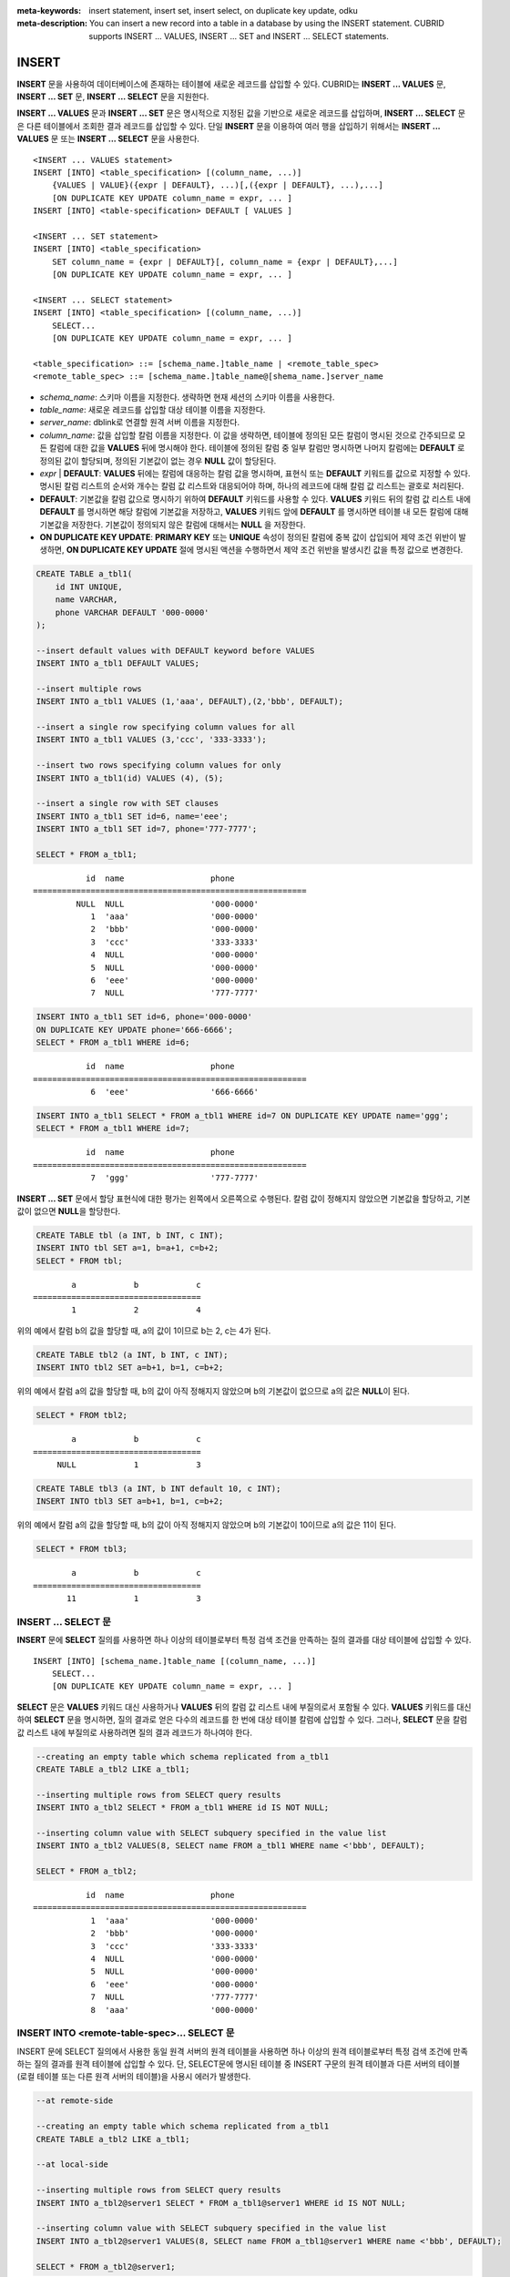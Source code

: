 
:meta-keywords: insert statement, insert set, insert select, on duplicate key update, odku
:meta-description: You can insert a new record into a table in a database by using the INSERT statement. CUBRID supports INSERT ... VALUES, INSERT ... SET and INSERT ... SELECT statements.

******
INSERT
******

**INSERT** 문을 사용하여 데이터베이스에 존재하는 테이블에 새로운 레코드를 삽입할 수 있다. CUBRID는 **INSERT ... VALUES** 문, **INSERT ... SET** 문, **INSERT ... SELECT** 문을 지원한다.

**INSERT ... VALUES** 문과 **INSERT ... SET** 문은 명시적으로 지정된 값을 기반으로 새로운 레코드를 삽입하며, **INSERT ... SELECT** 문은 다른 테이블에서 조회한 결과 레코드를 삽입할 수 있다. 단일 **INSERT** 문을 이용하여 여러 행을 삽입하기 위해서는 **INSERT ... VALUES** 문 또는 **INSERT ... SELECT** 문을 사용한다.

::

    <INSERT ... VALUES statement>
    INSERT [INTO] <table_specification> [(column_name, ...)]
        {VALUES | VALUE}({expr | DEFAULT}, ...)[,({expr | DEFAULT}, ...),...]
        [ON DUPLICATE KEY UPDATE column_name = expr, ... ]
    INSERT [INTO] <table-specification> DEFAULT [ VALUES ]

    <INSERT ... SET statement>
    INSERT [INTO] <table_specification>
        SET column_name = {expr | DEFAULT}[, column_name = {expr | DEFAULT},...]
        [ON DUPLICATE KEY UPDATE column_name = expr, ... ]

    <INSERT ... SELECT statement>
    INSERT [INTO] <table_specification> [(column_name, ...)]
        SELECT...
        [ON DUPLICATE KEY UPDATE column_name = expr, ... ]

    <table_specification> ::= [schema_name.]table_name | <remote_table_spec>
    <remote_table_spec> ::= [schema_name.]table_name@[shema_name.]server_name

*   *schema_name*: 스키마 이름을 지정한다. 생략하면 현재 세션의 스키마 이름을 사용한다.

*   *table_name*: 새로운 레코드를 삽입할 대상 테이블 이름을 지정한다.

*   *server_name*: dblink로 연결할 원격 서버 이름을 지정한다.

*   *column_name*: 값을 삽입할 칼럼 이름을 지정한다. 이 값을 생략하면, 테이블에 정의된 모든 칼럼이 명시된 것으로 간주되므로 모든 칼럼에 대한 값을 **VALUES** 뒤에 명시해야 한다. 테이블에 정의된 칼럼 중 일부 칼럼만 명시하면 나머지 칼럼에는 **DEFAULT** 로 정의된 값이 할당되며, 정의된 기본값이 없는 경우 **NULL** 값이 할당된다.

*   *expr* | **DEFAULT**: **VALUES** 뒤에는 칼럼에 대응하는 칼럼 값을 명시하며, 표현식 또는 **DEFAULT** 키워드를 값으로 지정할 수 있다. 명시된 칼럼 리스트의 순서와 개수는 칼럼 값 리스트와 대응되어야 하며, 하나의 레코드에 대해 칼럼 값 리스트는 괄호로 처리된다.

*   **DEFAULT**: 기본값을 칼럼 값으로 명시하기 위하여 **DEFAULT** 키워드를 사용할 수 있다. **VALUES** 키워드 뒤의 칼럼 값 리스트 내에 **DEFAULT** 를 명시하면 해당 칼럼에 기본값을 저장하고, **VALUES** 키워드 앞에 **DEFAULT** 를 명시하면 테이블 내 모든 칼럼에 대해 기본값을 저장한다. 기본값이 정의되지 않은 칼럼에 대해서는 **NULL** 을 저장한다.

*   **ON DUPLICATE KEY UPDATE**: **PRIMARY KEY** 또는 **UNIQUE** 속성이 정의된 칼럼에 중복 값이 삽입되어 제약 조건 위반이 발생하면, **ON DUPLICATE KEY UPDATE** 절에 명시된 액션을 수행하면서 제약 조건 위반을 발생시킨 값을 특정 값으로 변경한다.

.. code-block:: sql

    CREATE TABLE a_tbl1(
        id INT UNIQUE,
        name VARCHAR,
        phone VARCHAR DEFAULT '000-0000'
    );
     
    --insert default values with DEFAULT keyword before VALUES
    INSERT INTO a_tbl1 DEFAULT VALUES;
     
    --insert multiple rows
    INSERT INTO a_tbl1 VALUES (1,'aaa', DEFAULT),(2,'bbb', DEFAULT);
     
    --insert a single row specifying column values for all
    INSERT INTO a_tbl1 VALUES (3,'ccc', '333-3333');
     
    --insert two rows specifying column values for only
    INSERT INTO a_tbl1(id) VALUES (4), (5);
     
    --insert a single row with SET clauses
    INSERT INTO a_tbl1 SET id=6, name='eee';
    INSERT INTO a_tbl1 SET id=7, phone='777-7777';
    
    SELECT * FROM a_tbl1;
    
::
    
               id  name                  phone
    =========================================================
             NULL  NULL                  '000-0000'
                1  'aaa'                 '000-0000'
                2  'bbb'                 '000-0000'
                3  'ccc'                 '333-3333'
                4  NULL                  '000-0000'
                5  NULL                  '000-0000'
                6  'eee'                 '000-0000'
                7  NULL                  '777-7777' 
     
.. code-block:: sql

    INSERT INTO a_tbl1 SET id=6, phone='000-0000'
    ON DUPLICATE KEY UPDATE phone='666-6666';
    SELECT * FROM a_tbl1 WHERE id=6;
    
::

               id  name                  phone
    =========================================================
                6  'eee'                 '666-6666'
     
.. code-block:: sql

    INSERT INTO a_tbl1 SELECT * FROM a_tbl1 WHERE id=7 ON DUPLICATE KEY UPDATE name='ggg';
    SELECT * FROM a_tbl1 WHERE id=7;
    
::

    
               id  name                  phone
    =========================================================
                7  'ggg'                 '777-7777'

**INSERT ... SET** 문에서 할당 표현식에 대한 평가는 왼쪽에서 오른쪽으로 수행된다. 칼럼 값이 정해지지 않았으면 기본값을 할당하고, 기본값이 없으면 **NULL**\을 할당한다.
 
.. code-block:: sql

    CREATE TABLE tbl (a INT, b INT, c INT);
    INSERT INTO tbl SET a=1, b=a+1, c=b+2;
    SELECT * FROM tbl;
    
::

            a            b            c
    ===================================
            1            2            4
    
위의 예에서 칼럼 b의 값을 할당할 때, a의 값이 1이므로 b는 2, c는 4가 된다.
 

.. code-block:: sql
 
    CREATE TABLE tbl2 (a INT, b INT, c INT);
    INSERT INTO tbl2 SET a=b+1, b=1, c=b+2;
 
위의 예에서 칼럼 a의 값을 할당할 때, b의 값이 아직 정해지지 않았으며 b의 기본값이 없으므로 a의 값은 **NULL**\ 이 된다.
 
.. code-block:: sql
    
    SELECT * FROM tbl2;

::
    
            a            b            c
    ===================================
         NULL            1            3
  
 
.. code-block:: sql
    
    CREATE TABLE tbl3 (a INT, b INT default 10, c INT);
    INSERT INTO tbl3 SET a=b+1, b=1, c=b+2;
 
위의 예에서 칼럼 a의 값을 할당할 때, b의 값이 아직 정해지지 않았으며 b의 기본값이 10이므로 a의 값은 11이 된다.
   
.. code-block:: sql

    SELECT * FROM tbl3;
    
::

            a            b            c
    ===================================
           11            1            3

INSERT ... SELECT 문
====================

**INSERT** 문에 **SELECT** 질의를 사용하면 하나 이상의 테이블로부터 특정 검색 조건을 만족하는 질의 결과를  대상 테이블에 삽입할 수 있다.

::

    INSERT [INTO] [schema_name.]table_name [(column_name, ...)]
        SELECT...
        [ON DUPLICATE KEY UPDATE column_name = expr, ... ]

**SELECT** 문은 **VALUES** 키워드 대신 사용하거나 **VALUES** 뒤의 칼럼 값 리스트 내에 부질의로서 포함될 수 있다. **VALUES** 키워드를 대신하여 **SELECT** 문을 명시하면, 질의 결과로 얻은 다수의 레코드를 한 번에 대상 테이블 칼럼에 삽입할 수 있다. 그러나, **SELECT** 문을 칼럼 값 리스트 내에 부질의로 사용하려면 질의 결과 레코드가 하나여야 한다. 

.. code-block:: sql

    --creating an empty table which schema replicated from a_tbl1
    CREATE TABLE a_tbl2 LIKE a_tbl1;
     
    --inserting multiple rows from SELECT query results
    INSERT INTO a_tbl2 SELECT * FROM a_tbl1 WHERE id IS NOT NULL;
     
    --inserting column value with SELECT subquery specified in the value list
    INSERT INTO a_tbl2 VALUES(8, SELECT name FROM a_tbl1 WHERE name <'bbb', DEFAULT);
     
    SELECT * FROM a_tbl2;
    
::

               id  name                  phone
    =========================================================
                1  'aaa'                 '000-0000'
                2  'bbb'                 '000-0000'
                3  'ccc'                 '333-3333'
                4  NULL                  '000-0000'
                5  NULL                  '000-0000'
                6  'eee'                 '000-0000'
                7  NULL                  '777-7777'
                8  'aaa'                 '000-0000'

INSERT INTO <remote-table-spec>… SELECT 문
=========================================

INSERT 문에 SELECT 질의에서 사용한 동일 원격 서버의 원격 테이블을 사용하면 하나 이상의 원격 테이블로부터 특정 검색 조건에 만족하는 질의 결과를 원격 테이블에 삽입할 수 있다. 단, SELECT문에 명시된 테이블 중 INSERT 구문의 원격 테이블과 다른 서버의 테이블 (로컬 테이블 또는 다른 원격 서버의 테이블)을 사용시 에러가 발생한다. 

.. code-block:: sql

    --at remote-side

    --creating an empty table which schema replicated from a_tbl1
    CREATE TABLE a_tbl2 LIKE a_tbl1;

    --at local-side

    --inserting multiple rows from SELECT query results
    INSERT INTO a_tbl2@server1 SELECT * FROM a_tbl1@server1 WHERE id IS NOT NULL;

    --inserting column value with SELECT subquery specified in the value list
    INSERT INTO a_tbl2@server1 VALUES(8, SELECT name FROM a_tbl1@server1 WHERE name <'bbb', DEFAULT);

    SELECT * FROM a_tbl2@server1;

::

               id  name                  phone
    =========================================================
                1  'aaa'                 '000-0000'
                2  'bbb'                 '000-0000'
                3  'ccc'                 '333-3333'
                4  NULL                  '000-0000'
                5  NULL                  '000-0000'
                6  'eee'                 '000-0000'
                7  NULL                  '777-7777'
                8  'aaa'                 '000-0000'

원격 테이블의 데이터는 로컬 테이블로 삽입 가능하나 로컬 테이블의 데이터를 원격 테이블에 삽입하는 질의는 사용할 수 없으므로 사용시 주의해야 한다. 아래의 질의는 에러가 발생한다.

.. code-block:: sql

    --inserting multiple rows from SELECT query results
    INSERT INTO a_tbl2@server1 SELECT * FROM a_tbl1 WHERE id IS NOT NULL;

    dblink: local mixed remote DML is not allowed

또한 INSERT 구문와 SELECT 구문에서 사용한 원격 테이블의 서버가 다른 경우 질의 수행이 허용되지 않는다. 아래의 질의는 에러가 발생한다.

.. code-block:: sql

    --inserting multiple rows from SELECT query results
    INSERT INTO a_tbl2@server1 SELECT * FROM a_tbl1@server2 WHERE id IS NOT NULL;

    dblink: multi-remote DML is not allowed

ON DUPLICATE KEY UPDATE 절
==========================

**INSERT** 문에 **ON DUPLICATE KEY UPDATE** 절을 명시하여 **UNIQUE** 인덱스 또는 **PRIMARY KEY** 제약 조건이 설정된 칼럼에 중복된 값이 삽입되는 상황에서 에러를 출력하지 않고 새로운 값으로 갱신할 수 있다. 

.. note::

    *   **PRIMARY KEY**\ 와 **UNIQUE** 또는 다수의 **UNIQUE**\ 가 한 테이블에 같이 존재하는 경우, 둘 중 하나에 의해 제약 조건 위반이 발생할 수 있으므로 **ON DUPLICATE KEY UPDATE** 절의 사용을 권장하지 않는다. 
    *   **INSERT**\ 에 실패하여 **UPDATE**\ 가 실행되더라도 한 번 증가한 **AUTO_INCREMENT** 값은 예전 값으로 롤백되지 않는다.

::

    <INSERT ... VALUES statement>
    <INSERT ... SET statement>
    <INSERT ... SELECT statement>
        INSERT ...
        [ON DUPLICATE KEY UPDATE column_name = expr, ... ]

*   *column_name* = *expr*: **ON DUPLICATE KEY UPDATE** 뒤에 칼럼 값을 변경하고자 하는 칼럼 이름을 명시하고, 등호 부호를 이용하여 새로운 칼럼 값을 명시한다.

.. code-block:: sql

    --creating a new table having the same schema as a_tbl1
    CREATE TABLE a_tbl3 LIKE a_tbl1;
    INSERT INTO a_tbl3 SELECT * FROM a_tbl1 WHERE id IS NOT NULL and name IS NOT NULL;
    SELECT * FROM a_tbl3;
    
::

               id  name                  phone
    =========================================================
                1  'aaa'                 '000-0000'
                2  'bbb'                 '000-0000'
                3  'ccc'                 '333-3333'
                6  'eee'                 '000-0000'
     
.. code-block:: sql

    --insert duplicated value violating UNIQUE constraint
    INSERT INTO a_tbl3 VALUES(2, 'bbb', '222-2222');
     
::

    ERROR: Operation would have caused one or more unique constraint violations.

ON DUPLICATE KEY UPDATE에서 "affected rows" 값은 새로운 행이 삽입되었을 경우에는 1이고, 존재하는 행이 업데이트되었을 경우에는 2이다.

.. code-block:: sql
    
    --insert duplicated value with specifying ON DUPLICATED KEY UPDATE clause
    INSERT INTO a_tbl3 VALUES(2, 'ggg', '222-2222')
    ON DUPLICATE KEY UPDATE name='ggg', phone = '222-2222';
     
    SELECT * FROM a_tbl3 WHERE id=2;
    
::

               id  name                  phone
    =========================================================
                2  'ggg'                 '222-2222'

    2 rows affected.
